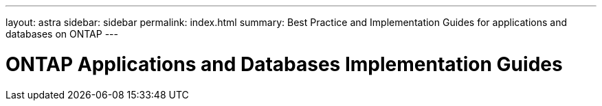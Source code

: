 ---
layout: astra
sidebar: sidebar
permalink: index.html
summary: Best Practice and Implementation Guides for applications and databases on ONTAP 
---

= ONTAP Applications and Databases Implementation Guides
:hardbreaks:
:nofooter:
:icons: font
:linkattrs:
:imagesdir: ./media/
